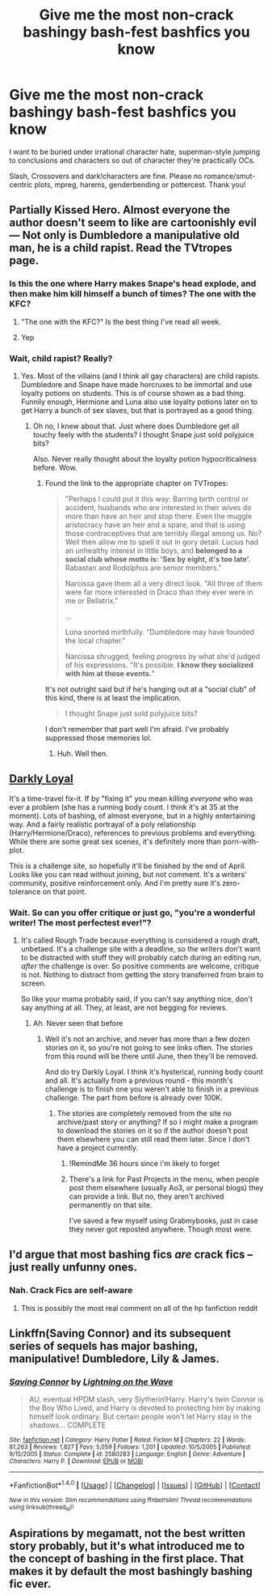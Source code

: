 #+TITLE: Give me the most non-crack bashingy bash-fest bashfics you know

* Give me the most non-crack bashingy bash-fest bashfics you know
:PROPERTIES:
:Author: Waycreepedout
:Score: 3
:DateUnix: 1491430737.0
:DateShort: 2017-Apr-06
:FlairText: Request
:END:
I want to be buried under irrational character hate, superman-style jumping to conclusions and characters so out of character they're practically OCs.

Slash, Crossovers and dark!characters are fine. Please no romance/smut-centric plots, mpreg, harems, genderbending or pottercest. Thank you!


** Partially Kissed Hero. Almost everyone the author doesn't seem to like are cartoonishly evil --- Not only is Dumbledore a manipulative old man, he is a child rapist. Read the TVtropes page.
:PROPERTIES:
:Score: 7
:DateUnix: 1491434657.0
:DateShort: 2017-Apr-06
:END:

*** Is this the one where Harry makes Snape's head explode, and then make him kill himself a bunch of times? The one with the KFC?
:PROPERTIES:
:Author: aaronhowser1
:Score: 5
:DateUnix: 1491446573.0
:DateShort: 2017-Apr-06
:END:

**** "The one with the KFC?" Is the best thing I've read all week.
:PROPERTIES:
:Author: ghostboy138
:Score: 5
:DateUnix: 1491458080.0
:DateShort: 2017-Apr-06
:END:


**** Yep
:PROPERTIES:
:Author: Waycreepedout
:Score: 1
:DateUnix: 1491447708.0
:DateShort: 2017-Apr-06
:END:


*** Wait, child rapist? Really?
:PROPERTIES:
:Author: Waycreepedout
:Score: 1
:DateUnix: 1491434758.0
:DateShort: 2017-Apr-06
:END:

**** Yes. Most of the villains (and I think all gay characters) are child rapists. Dumbledore and Snape have made horcruxes to be immortal and use loyalty potions on students. This is of course shown as a bad thing. Funnily enough, Hermione and Luna also use loyalty potions later on to get Harry a bunch of sex slaves, but that is portrayed as a good thing.
:PROPERTIES:
:Score: 7
:DateUnix: 1491436078.0
:DateShort: 2017-Apr-06
:END:

***** Oh no, I knew about that. Just where does Dumbledore get all touchy feely with the students? I thought Snape just sold polyjuice bits?

Also. Never really thought about the loyalty potion hypocriticalness before. Wow.
:PROPERTIES:
:Author: Waycreepedout
:Score: 1
:DateUnix: 1491436371.0
:DateShort: 2017-Apr-06
:END:

****** Found the link to the appropriate chapter on TVTropes:

#+begin_quote
  "Perhaps I could put it this way: Barring birth control or accident, husbands who are interested in their wives do more than have an heir and stop there. Even the muggle aristocracy have an heir and a spare, and that is using those contraceptives that are terribly illegal among us. No? Well then allow me to spell it out in gory detail: Lucius had an unhealthy interest in little boys, and *belonged to a social club whose motto is: 'Sex by eight, it's too late'.* Rabastan and Rodolphus are senior members."

  Narcissa gave them all a very direct look. "All three of them were far more interested in Draco than they ever were in me or Bellatrix."

  ...

  Luna snorted mirthfully. "Dumbledore may have founded the local chapter."

  Narcissa shrugged, feeling progress by what she'd judged of his expressions. "It's possible. *I know they socialized with him at those events.*"
#+end_quote

It's not outright said but if he's hanging out at a "social club" of this kind, there is at least the implication.

#+begin_quote
  I thought Snape just sold polyjuice bits?
#+end_quote

I don't remember that part well I'm afraid. I've probably suppressed those memories lol.
:PROPERTIES:
:Score: 5
:DateUnix: 1491437016.0
:DateShort: 2017-Apr-06
:END:

******* Huh. Well then.
:PROPERTIES:
:Author: Waycreepedout
:Score: 1
:DateUnix: 1491437413.0
:DateShort: 2017-Apr-06
:END:


** [[http://www.roughtrade.org/darkly-loyal-chapters-1-5-by-keira-marcos/][Darkly Loyal]]

It's a time-travel fix-it. If by "fixing it" you mean killing /everyone/ who was ever a problem (she has a running body count. I think it's at 35 at the moment). Lots of bashing, of almost everyone, but in a highly entertaining way. And a fairly realistic portrayal of a poly relationship (Harry/Hermione/Draco), references to previous problems and everything. While there are some great sex scenes, it's definitely more than porn-with-plot.

This is a challenge site, so hopefully it'll be finished by the end of April. Looks like you can read without joining, but not comment. It's a writers' community, positive reinforcement only. And I'm pretty sure it's zero-tolerance on that point.
:PROPERTIES:
:Author: t1mepiece
:Score: 5
:DateUnix: 1491437780.0
:DateShort: 2017-Apr-06
:END:

*** Wait. So can you offer critique or just go, "you're a wonderful writer! The most perfectest ever!"?
:PROPERTIES:
:Author: Waycreepedout
:Score: 1
:DateUnix: 1491438143.0
:DateShort: 2017-Apr-06
:END:

**** It's called Rough Trade because everything is considered a rough draft, unbetaed. It's a challenge site with a deadline, so the writers don't want to be distracted with stuff they will probably catch during an editing run, /after/ the challenge is over. So positive comments are welcome, critique is not. Nothing to distract from getting the story transferred from brain to screen.

So like your mama probably said, if you can't say anything nice, don't say anything at all. They, at least, are not begging for reviews.
:PROPERTIES:
:Author: t1mepiece
:Score: 1
:DateUnix: 1491441749.0
:DateShort: 2017-Apr-06
:END:

***** Ah. Never seen that before
:PROPERTIES:
:Author: Waycreepedout
:Score: 1
:DateUnix: 1491442328.0
:DateShort: 2017-Apr-06
:END:

****** Well it's not an archive, and never has more than a few dozen stories on it, so you're not going to see links often. The stories from this round will be there until June, then they'll be removed.

And do try Darkly Loyal. I think it's hysterical, running body count and all. It's actually from a previous round - this month's challenge is to finish one you weren't able to finish in a previous challenge. The part from before is already over 100K.
:PROPERTIES:
:Author: t1mepiece
:Score: 1
:DateUnix: 1491446151.0
:DateShort: 2017-Apr-06
:END:

******* The stories are completely removed from the site no archive/past story or anything? If so I might make a program to download the stories on it so if the author doesn't post them elsewhere you can still read them later. Since I don't have a project currently.
:PROPERTIES:
:Author: Missing_Minus
:Score: 1
:DateUnix: 1491716520.0
:DateShort: 2017-Apr-09
:END:

******** !RemindMe 36 hours since i'm likely to forget
:PROPERTIES:
:Author: Missing_Minus
:Score: 1
:DateUnix: 1491716549.0
:DateShort: 2017-Apr-09
:END:


******** There's a link for Past Projects in the menu, when people post them elsewhere (usually Ao3, or personal blogs) they can provide a link. But no, they aren't archived permanently on that site.

I've saved a few myself using Grabmybooks, just in case they never got reposted anywhere. Though most were.
:PROPERTIES:
:Author: t1mepiece
:Score: 1
:DateUnix: 1491717797.0
:DateShort: 2017-Apr-09
:END:


** I'd argue that most bashing fics /are/ crack fics -- just really unfunny ones.
:PROPERTIES:
:Author: NouvelleVoix
:Score: 2
:DateUnix: 1491433547.0
:DateShort: 2017-Apr-06
:END:

*** Nah. Crack Fics are self-aware
:PROPERTIES:
:Author: Waycreepedout
:Score: 19
:DateUnix: 1491433600.0
:DateShort: 2017-Apr-06
:END:

**** This is possibly the most real comment on all of the hp fanfiction reddit
:PROPERTIES:
:Author: kbldcstark
:Score: 6
:DateUnix: 1491443081.0
:DateShort: 2017-Apr-06
:END:


** Linkffn(Saving Connor) and its subsequent series of sequels has major bashing, manipulative! Dumbledore, Lily & James.
:PROPERTIES:
:Author: Paprika_Six
:Score: 1
:DateUnix: 1491440341.0
:DateShort: 2017-Apr-06
:END:

*** [[http://www.fanfiction.net/s/2580283/1/][*/Saving Connor/*]] by [[https://www.fanfiction.net/u/895946/Lightning-on-the-Wave][/Lightning on the Wave/]]

#+begin_quote
  AU, eventual HPDM slash, very Slytherin!Harry. Harry's twin Connor is the Boy Who Lived, and Harry is devoted to protecting him by making himself look ordinary. But certain people won't let Harry stay in the shadows... COMPLETE
#+end_quote

^{/Site/: [[http://www.fanfiction.net/][fanfiction.net]] *|* /Category/: Harry Potter *|* /Rated/: Fiction M *|* /Chapters/: 22 *|* /Words/: 81,263 *|* /Reviews/: 1,827 *|* /Favs/: 5,059 *|* /Follows/: 1,201 *|* /Updated/: 10/5/2005 *|* /Published/: 9/15/2005 *|* /Status/: Complete *|* /id/: 2580283 *|* /Language/: English *|* /Genre/: Adventure *|* /Characters/: Harry P. *|* /Download/: [[http://www.ff2ebook.com/old/ffn-bot/index.php?id=2580283&source=ff&filetype=epub][EPUB]] or [[http://www.ff2ebook.com/old/ffn-bot/index.php?id=2580283&source=ff&filetype=mobi][MOBI]]}

--------------

*FanfictionBot*^{1.4.0} *|* [[[https://github.com/tusing/reddit-ffn-bot/wiki/Usage][Usage]]] | [[[https://github.com/tusing/reddit-ffn-bot/wiki/Changelog][Changelog]]] | [[[https://github.com/tusing/reddit-ffn-bot/issues/][Issues]]] | [[[https://github.com/tusing/reddit-ffn-bot/][GitHub]]] | [[[https://www.reddit.com/message/compose?to=tusing][Contact]]]

^{/New in this version: Slim recommendations using/ ffnbot!slim! /Thread recommendations using/ linksub(thread_id)!}
:PROPERTIES:
:Author: FanfictionBot
:Score: 1
:DateUnix: 1491440396.0
:DateShort: 2017-Apr-06
:END:


** Aspirations by megamatt, not the best written story probably, but it's what introduced me to the concept of bashing in the first place. That makes it by default the most bashingly bashing fic ever.
:PROPERTIES:
:Author: Firesword5
:Score: 1
:DateUnix: 1491493965.0
:DateShort: 2017-Apr-06
:END:
